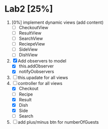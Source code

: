* Lab2 [25%]
  DEADLINE: <2018-02-14 Wed>
  1. [0%] implement dynamic views (add content)
     * [ ] CheckoutView
     * [ ] ResultView
     * [ ] SearchView
     * [ ] ReciepeView
     * [ ] SideView
     * [ ] DishView
  2. [X] Add observers to model
     * [X] this.addObserver
     * [X] notifyOobservers
  3. [ ] this.upadate for all views
  4. [ ] controller for all views
     * [X] Checkout
     * [ ] Recipe
     * [X] Result
     * [X] Dish
     * [X] Side
     * [ ] Search
  5. [ ] add plus/minus btn for numberOfGuests


